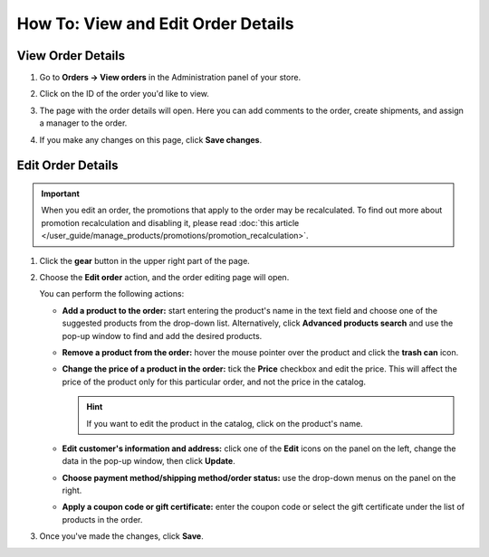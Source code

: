 ***********************************
How To: View and Edit Order Details
***********************************

==================
View Order Details
==================

#. Go to **Orders → View orders** in the Administration panel of your store.

#. Click on the ID of the order you'd like to view.

#. The page with the order details will open. Here you can add comments to the order, create shipments, and assign a manager to the order.

#. If you make any changes on this page, click **Save changes**.

   .. image:: img/order_details_page.png
        :align: center
        :alt: You can add comments to the order, assign a manager, and create shipments.

==================
Edit Order Details
==================

.. important::

    When you edit an order, the promotions that apply to the order may be recalculated. To find out more about promotion recalculation and disabling it, please read :doc:`this article </user_guide/manage_products/promotions/promotion_recalculation>`.

#. Click the **gear** button in the upper right part of the page.

#. Choose the **Edit order** action, and the order editing page will open.

   .. image:: img/order_editing_page.png
       :align: center
       :alt: The order editing page

   You can perform the following actions:

   * **Add a product to the order:** start entering the product's name in the text field and choose one of the suggested products from the drop-down list. Alternatively, click **Advanced products search** and use the pop-up window to find and add the desired products.

   * **Remove a product from the order:** hover the mouse pointer over the product and click the **trash can** icon.

   * **Change the price of a product in the order:** tick the **Price** checkbox and edit the price. This will affect the price of the product only for this particular order, and not the price in the catalog.

     .. hint::

         If you want to edit the product in the catalog, click on the product's name.

   * **Edit customer's information and address:** click one of the **Edit** icons on the panel on the left, change the data in the pop-up window, then click **Update**.

   * **Choose payment method/shipping method/order status:** use the drop-down menus on the panel on the right.

   * **Apply a coupon code or gift certificate:** enter the coupon code or select the gift certificate under the list of products in the order.

#. Once you've made the changes, click **Save**.
